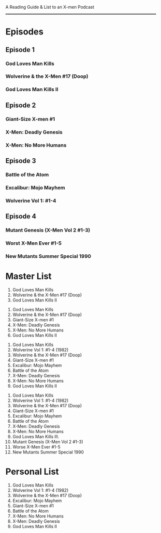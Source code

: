 # Battle of the Atom
A Reading Guide & List to an X-men Podcast
________________________________________________________________________________
* Episodes
** Episode 1
*** God Loves Man Kills
*** Wolverine & the X-Men #17 (Doop)
*** God Loves Man Kills II
** Episode 2
*** Giant-Size X-men #1
*** X-Men: Deadly Genesis
*** X-Men: No More Humans
** Episode 3
*** Battle of the Atom
*** Excalibur: Mojo Mayhem
*** Wolverine Vol 1: #1-4
** Episode 4
*** Mutant Genesis (X-Men Vol 2 #1-3)
*** Worst X-Men Ever #1-5
*** New Mutants Summer Special 1990
* Master List
:Episode-1:
1. God Loves Man Kills
2. Wolverine & the X-Men #17 (Doop)
3. God Loves Man Kills II
:END:
:Episode-2:
1. God Loves Man Kills
2. Wolverine & the X-Men #17 (Doop)
3. Giant-Size X-men #1
4. X-Men: Deadly Genesis
5. X-Men: No More Humans
6. God Loves Man Kills II
:END:
:Episode-3:
1. God Loves Man Kills
2. Wolverine Vol 1: #1-4 (1982)
3. Wolverine & the X-Men #17 (Doop)
4. Giant-Size X-men #1
5. Excalibur: Mojo Mayhem
6. Battle of the Atom
7. X-Men: Deadly Genesis
8. X-Men: No More Humans
9. God Loves Man Kills II
:END:
:Episode-4:
1. God Loves Man Kills
2. Wolverine Vol 1: #1-4 (1982)
3. Wolverine & the X-Men #17 (Doop)
4. Giant-Size X-men #1
5. Excalibur: Mojo Mayhem
6. Battle of the Atom
7. X-Men: Deadly Genesis
8. X-Men: No More Humans
9. God Loves Man Kills II\
999. Mutant Genesis (X-Men Vol 2 #1-3)
999. Worse X-Men Ever #1-5
999. New Mutants Summer Special 1990
:END:
* Personal List
1. God Loves Man Kills
2. Wolverine Vol 1: #1-4 (1982)
3. Wolverine & the X-Men #17 (Doop)
4. Excalibur: Mojo Mayhem
5. Giant-Size X-men #1
6. Battle of the Atom
7. X-Men: No More Humans
8. X-Men: Deadly Genesis
9. God Loves Man Kills II
